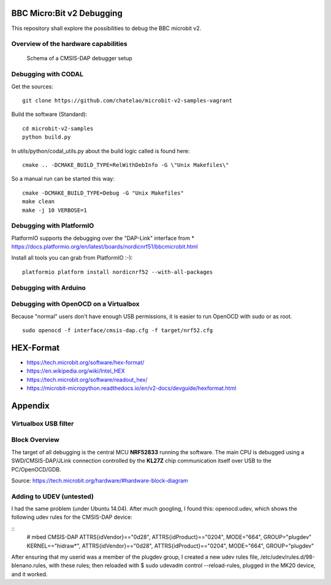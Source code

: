 
.. image:: https://readthedocs.org/projects/microbit-v2-debugging/badge/?version=latest
   :target: https://microbit-v2-debugging.readthedocs.io/en/latest/?badge=latest

.. readme-header-marker-do-not-remove

BBC Micro:Bit v2 Debugging
##########################

This repository shall explore the possibilities to debug the BBC microbit v2.

.. |ImageLink| image::   http://www.plantuml.com/plantuml/proxy?cache=no&src=https://raw.githubusercontent.com/chatelao/microbit-v2-debugging/main/images/overview.iuml
               :target:  http://www.plantuml.com
   
Overview of the hardware capabilities
--------------------------------------

.. figure:: images/microbit-v2-interface.png
   :width: 400 px
   
   Schema of a CMSIS-DAP debugger setup

Debugging with CODAL
----------------------

Get the sources:
::

   git clone https://github.com/chatelao/microbit-v2-samples-vagrant

Build the software (Standard):
::

   cd microbit-v2-samples
   python build.py

In utils/python/codal_utils.py about the build logic called is found here:
::

   cmake .. -DCMAKE_BUILD_TYPE=RelWithDebInfo -G \"Unix Makefiles\"

So a manual run can be started this way:
::

   cmake -DCMAKE_BUILD_TYPE=Debug -G "Unix Makefiles"
   make clean
   make -j 10 VERBOSE=1

Debugging with PlatformIO
--------------------------

PlatformIO supports the debugging over the "DAP-Link" interface from 
* https://docs.platformio.org/en/latest/boards/nordicnrf51/bbcmicrobit.html

Install all tools you can grab from PlatformIO :-):
::
   platformio platform install nordicnrf52 --with-all-packages

Debugging with Arduino
-----------------------

Debugging with OpenOCD on a Virtualbox
----------------------------------------------

Because "normal" users don't have enough USB permissions, it is easier to run OpenOCD with sudo or as root.
::

   sudo openocd -f interface/cmsis-dap.cfg -f target/nrf52.cfg

HEX-Format
##########

- https://tech.microbit.org/software/hex-format/
- https://en.wikipedia.org/wiki/Intel_HEX
- https://tech.microbit.org/software/readout_hex/
- https://microbit-micropython.readthedocs.io/en/v2-docs/devguide/hexformat.html

Appendix
##########################

Virtualbox USB filter
---------------------

.. image:: images/virtualbox-usbfilters.png
   :width: 800 px

Block Overview
--------------

The target of all debugging is the central MCU **NRF52833**
running the software. The main CPU is debugged using a
SWD/CMSIS-DAP/JLink connection controlled by the **KL27Z**
chip communication itself over USB to the PC/OpenOCD/GDB.

.. image:: images/microbit-hardware-v2-block.svg
   :width: 800 px

Source: https://tech.microbit.org/hardware/#hardware-block-diagram


Adding to UDEV (untested)
----------------------------

I had the same problem (under Ubuntu 14.04). After much googling, I found this: openocd.udev, which shows the following udev rules for the CMSIS-DAP device:

::
   # mbed CMSIS-DAP
   ATTRS{idVendor}=="0d28", ATTRS{idProduct}=="0204", MODE="664", GROUP="plugdev"
   KERNEL=="hidraw*", ATTRS{idVendor}=="0d28", ATTRS{idProduct}=="0204", MODE="664", GROUP="plugdev"
   
After ensuring that my userid was a member of the plugdev group, I created a new udev rules file, /etc/udev/rules.d/98-blenano.rules, with these rules; then reloaded with $ sudo udevadm control --reload-rules, plugged in the MK20 device, and it worked.
